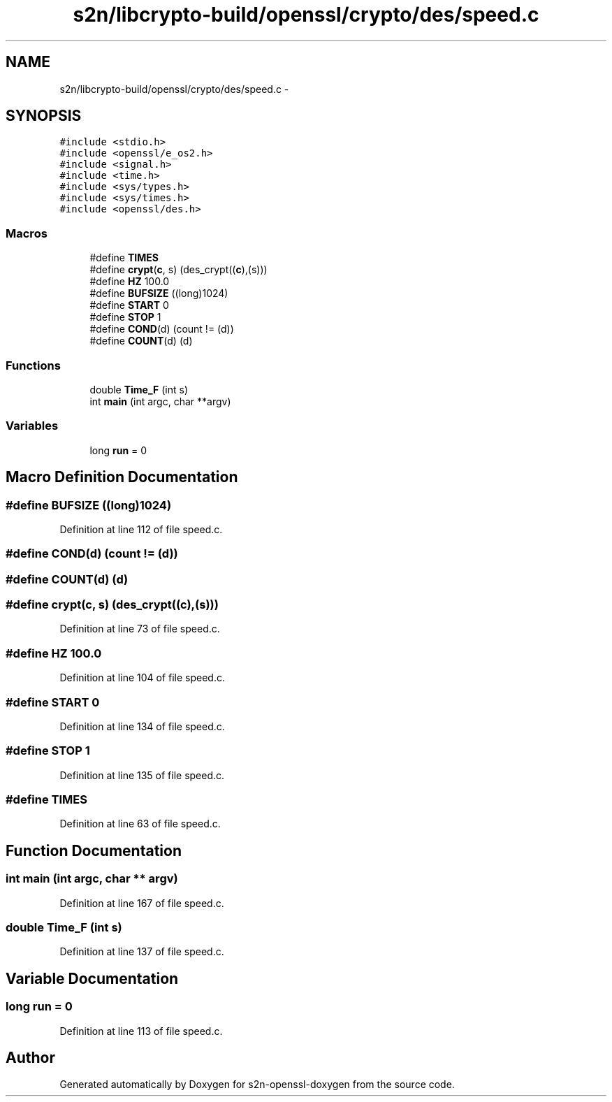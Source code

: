 .TH "s2n/libcrypto-build/openssl/crypto/des/speed.c" 3 "Thu Jun 30 2016" "s2n-openssl-doxygen" \" -*- nroff -*-
.ad l
.nh
.SH NAME
s2n/libcrypto-build/openssl/crypto/des/speed.c \- 
.SH SYNOPSIS
.br
.PP
\fC#include <stdio\&.h>\fP
.br
\fC#include <openssl/e_os2\&.h>\fP
.br
\fC#include <signal\&.h>\fP
.br
\fC#include <time\&.h>\fP
.br
\fC#include <sys/types\&.h>\fP
.br
\fC#include <sys/times\&.h>\fP
.br
\fC#include <openssl/des\&.h>\fP
.br

.SS "Macros"

.in +1c
.ti -1c
.RI "#define \fBTIMES\fP"
.br
.ti -1c
.RI "#define \fBcrypt\fP(\fBc\fP,  s)   (des_crypt((\fBc\fP),(s)))"
.br
.ti -1c
.RI "#define \fBHZ\fP   100\&.0"
.br
.ti -1c
.RI "#define \fBBUFSIZE\fP   ((long)1024)"
.br
.ti -1c
.RI "#define \fBSTART\fP   0"
.br
.ti -1c
.RI "#define \fBSTOP\fP   1"
.br
.ti -1c
.RI "#define \fBCOND\fP(d)   (count != (d))"
.br
.ti -1c
.RI "#define \fBCOUNT\fP(d)   (d)"
.br
.in -1c
.SS "Functions"

.in +1c
.ti -1c
.RI "double \fBTime_F\fP (int s)"
.br
.ti -1c
.RI "int \fBmain\fP (int argc, char **argv)"
.br
.in -1c
.SS "Variables"

.in +1c
.ti -1c
.RI "long \fBrun\fP = 0"
.br
.in -1c
.SH "Macro Definition Documentation"
.PP 
.SS "#define BUFSIZE   ((long)1024)"

.PP
Definition at line 112 of file speed\&.c\&.
.SS "#define COND(d)   (count != (d))"

.SS "#define COUNT(d)   (d)"

.SS "#define crypt(\fBc\fP, s)   (des_crypt((\fBc\fP),(s)))"

.PP
Definition at line 73 of file speed\&.c\&.
.SS "#define HZ   100\&.0"

.PP
Definition at line 104 of file speed\&.c\&.
.SS "#define START   0"

.PP
Definition at line 134 of file speed\&.c\&.
.SS "#define STOP   1"

.PP
Definition at line 135 of file speed\&.c\&.
.SS "#define TIMES"

.PP
Definition at line 63 of file speed\&.c\&.
.SH "Function Documentation"
.PP 
.SS "int main (int argc, char ** argv)"

.PP
Definition at line 167 of file speed\&.c\&.
.SS "double Time_F (int s)"

.PP
Definition at line 137 of file speed\&.c\&.
.SH "Variable Documentation"
.PP 
.SS "long run = 0"

.PP
Definition at line 113 of file speed\&.c\&.
.SH "Author"
.PP 
Generated automatically by Doxygen for s2n-openssl-doxygen from the source code\&.
